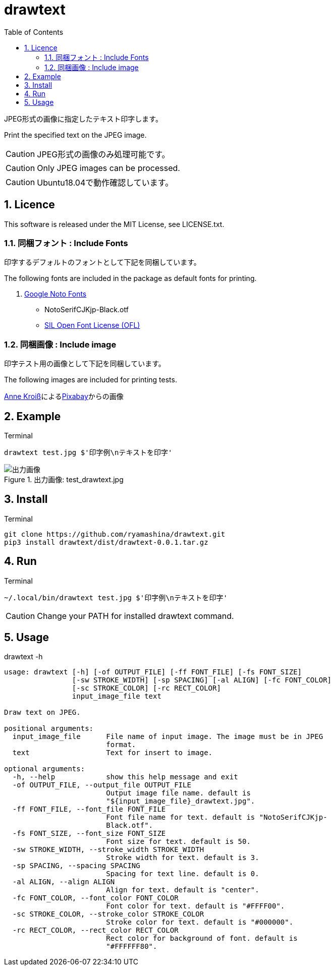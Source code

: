:toc:
:sectnums:
:source-highlighter: highlightjs
:icons: font

= drawtext

JPEG形式の画像に指定したテキスト印字します。

Print the specified text on the JPEG image.

CAUTION: JPEG形式の画像のみ処理可能です。

CAUTION: Only JPEG images can be processed.

CAUTION: Ubuntu18.04で動作確認しています。

== Licence

This software is released under the MIT License, see LICENSE.txt.

=== 同梱フォント : Include Fonts

印字するデフォルトのフォントとして下記を同梱しています。

The following fonts are included in the package as default fonts for printing.

. https://www.google.com/get/noto/[Google Noto Fonts]
** NotoSerifCJKjp-Black.otf
** https://scripts.sil.org/cms/scripts/page.php?site_id=nrsi&id=OFL[SIL Open Font License (OFL)]

=== 同梱画像 : Include image

印字テスト用の画像として下記を同梱しています。

The following images are included for printing tests.

++++
<a href="https://pixabay.com/ja/users/annekroiss-6057516/?utm_source=link-attribution&amp;utm_medium=referral&amp;utm_campaign=image&amp;utm_content=3867920">Anne Kroiß</a>による<a href="https://pixabay.com/ja/?utm_source=link-attribution&amp;utm_medium=referral&amp;utm_campaign=image&amp;utm_content=3867920">Pixabay</a>からの画像
++++

== Example

.Terminal
----
drawtext test.jpg $'印字例\nテキストを印字'
----

.出力画像: test_drawtext.jpg
image::test_drawtext.jpg[出力画像]

== Install

.Terminal
[source, bash]
----
git clone https://github.com/ryamashina/drawtext.git
pip3 install drawtext/dist/drawtext-0.0.1.tar.gz
----

== Run

.Terminal
[source, bash]
----
~/.local/bin/drawtext test.jpg $'印字例\nテキストを印字'
----

CAUTION: Change your PATH for installed drawtext command.

== Usage

.drawtext -h
----
usage: drawtext [-h] [-of OUTPUT_FILE] [-ff FONT_FILE] [-fs FONT_SIZE]
                [-sw STROKE_WIDTH] [-sp SPACING] [-al ALIGN] [-fc FONT_COLOR]
                [-sc STROKE_COLOR] [-rc RECT_COLOR]
                input_image_file text

Draw text on JPEG.

positional arguments:
  input_image_file      File name of input image. The image must be in JPEG
                        format.
  text                  Text for insert to image.

optional arguments:
  -h, --help            show this help message and exit
  -of OUTPUT_FILE, --output_file OUTPUT_FILE
                        Output image file name. default is
                        "${input_image_file}_drawtext.jpg".
  -ff FONT_FILE, --font_file FONT_FILE
                        Font file name for text. default is "NotoSerifCJKjp-
                        Black.otf".
  -fs FONT_SIZE, --font_size FONT_SIZE
                        Font size for text. default is 50.
  -sw STROKE_WIDTH, --stroke_width STROKE_WIDTH
                        Stroke width for text. default is 3.
  -sp SPACING, --spacing SPACING
                        Spacing for text line. default is 0.
  -al ALIGN, --align ALIGN
                        Align for text. default is "center".
  -fc FONT_COLOR, --font_color FONT_COLOR
                        Font color for text. default is "#FFFF00".
  -sc STROKE_COLOR, --stroke_color STROKE_COLOR
                        Stroke color for text. default is "#000000".
  -rc RECT_COLOR, --rect_color RECT_COLOR
                        Rect color for background of font. default is
                        "#FFFFFF80".

----
